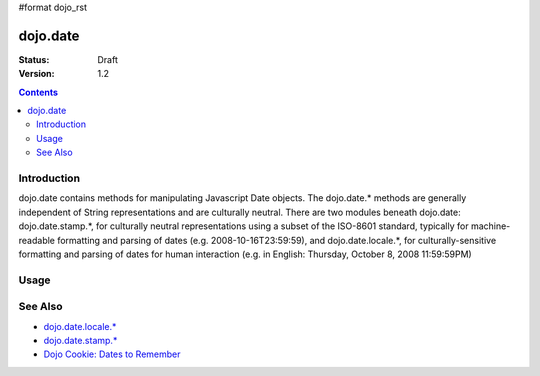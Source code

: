 #format dojo_rst

dojo.date
=========

:Status: Draft
:Version: 1.2

.. contents::
  :depth: 2


============
Introduction
============

dojo.date contains methods for manipulating Javascript Date objects.  The dojo.date.* methods are generally independent of String representations and are culturally neutral.  There are two modules beneath dojo.date: dojo.date.stamp.*, for culturally neutral representations using a subset of the ISO-8601 standard, typically for machine-readable formatting and parsing of dates (e.g. 2008-10-16T23:59:59), and dojo.date.locale.*, for culturally-sensitive formatting and parsing of dates for human interaction (e.g. in English: Thursday, October 8, 2008 11:59:59PM)



=====
Usage
=====



========
See Also
========

* `dojo.date.locale.* <dojo/date/locale>`_
* `dojo.date.stamp.* <dojo/date/stamp>`_
* `Dojo Cookie: Dates to Remember <http://dojocampus.org/content/2008/07/03/dates-to-remember/>`_

